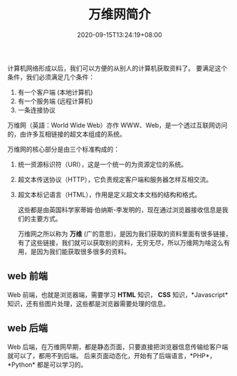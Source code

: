 #+TITLE: 万维网简介
#+TAGS[]: 万维网
#+CATEGORIES[]: 技术
#+DRAFT: false
#+DATE: 2020-09-15T13:24:19+08:00

计算机网络形成以后，我们可以方便的从别人的计算机获取资料了。 要满足这个条件，我们必须满足几个条件：
 1. 有一个客户端 (本地计算机)
 2. 有一个服务端 (远程计算机)
 3. 一条连接协议

 # more    

万维网（英語：World Wide Web）亦作 WWW、Web，是一个透过互联网访问的，由许多互相链接的超文本组成的系统。


万维网的核心部分是由三个标准构成的：
1. 统一资源标识符（URI），这是一个统一的为资源定位的系统。
2. 超文本传送协议（HTTP），它负责规定客户端和服务器怎样互相交流。
3. 超文本标记语言（HTML），作用是定义超文本文档的结构和格式。

 这些都是由英国科学家蒂姆·伯纳斯-李发明的，现在通过浏览器接收信息是我们的主要方式。

 万维网之所以称为 *万维* (广的意思)，是因为我们获取的资料里面有很多链接，有了这些链接，我们就可以获取别的资料，无穷无尽，所以万维网为啥这么有用，是因为我们能获取很多很多的资料。
 
** web 前端 
Web 前端，也就是浏览器端，需要学习 *HTML* 知识， *CSS* 知识，*Javascript* 知识，还有些图片处理，这些都是浏览器需要处理的信息。

** web 后端
Web 后端，在万维网早期，都是静态页面，只要直接把浏览器信息传输给客户端就可以了，都用不到后端。
后来页面动态化，开始有了后端语言，*PHP*，*Python* 都是可以学习的。

